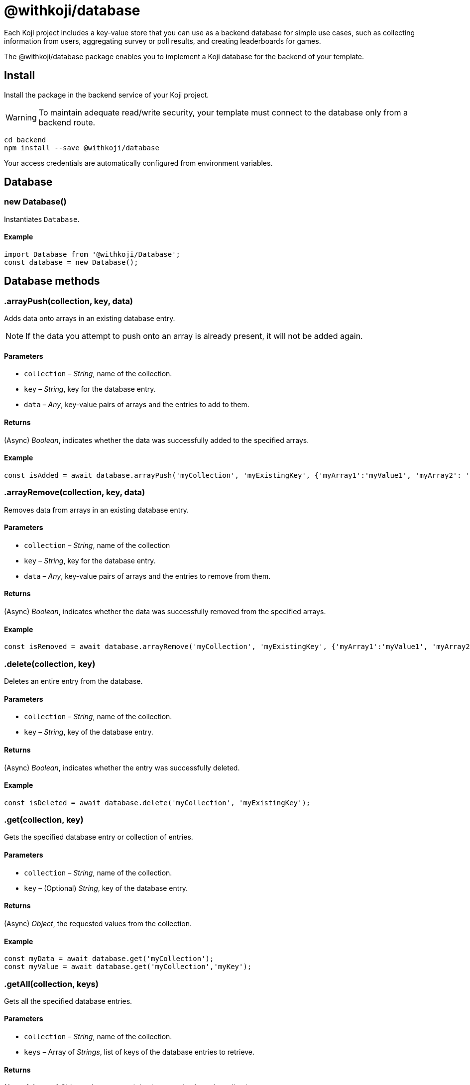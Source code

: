 = @withkoji/database
:page-slug: withkoji-database-package

Each Koji project includes a key-value store that you can use as a backend database for simple use cases, such as collecting information from users, aggregating survey or poll results, and creating leaderboards for games.

The @withkoji/database package enables you to
//tag::description[]
implement a Koji database for the backend of your template.
//end::description[]

== Install

Install the package in the backend service of your Koji project.

WARNING: To maintain adequate read/write security, your template must connect to the database only from a backend route.

[source,bash]
----
cd backend
npm install --save @withkoji/database
----

Your access credentials are automatically configured from environment variables.

== Database

[.hcode, id="new Database", reftext="new Database"]
=== new Database()

Instantiates `Database`.

==== Example

[source,javascript]
----
import Database from '@withkoji/Database';
const database = new Database();
----

== Database methods

[.hcode, id=".arrayPush", reftext="arrayPush"]
=== .arrayPush(collection, key, data)

Adds data onto arrays in an existing database entry.

NOTE: If the data you attempt to push onto an array is already present, it will not be added again.

==== Parameters

* `collection` – _String_, name of the collection.
* `key` – _String_, key for the database entry.
* `data` – _Any_, key-value pairs of arrays and the entries to add to them.

==== Returns

(Async) _Boolean_, indicates whether the data was successfully added to the specified arrays.

==== Example

[source, javascript]
const isAdded = await database.arrayPush('myCollection', 'myExistingKey', {'myArray1':'myValue1', 'myArray2': 'myValue2'});

[.hcode, id=".arrayRemove", reftext="arrayRemove"]
=== .arrayRemove(collection, key, data)

Removes data from arrays in an existing database entry.

==== Parameters

* `collection` – _String_, name of the collection
* `key` – _String_, key for the database entry.
* `data` – _Any_, key-value pairs of arrays and the entries to remove from them.

==== Returns

(Async) _Boolean_, indicates whether the data was successfully removed from the specified arrays.

==== Example

[source, javascript]
const isRemoved = await database.arrayRemove('myCollection', 'myExistingKey', {'myArray1':'myValue1', 'myArray2': 'myValue2'});

[.hcode, id=".delete", reftext="delete"]
=== .delete(collection, key)

Deletes an entire entry from the database.

==== Parameters

* `collection` – _String_, name of the collection.
* `key` – _String_, key of the database entry.

==== Returns

(Async) _Boolean_, indicates whether the entry was successfully deleted.

==== Example

[source, javascript]
const isDeleted = await database.delete('myCollection', 'myExistingKey');

[.hcode, id=".get", reftext="get"]
=== .get(collection, key)

Gets the specified database entry or collection of entries.

==== Parameters

* `collection` – _String_, name of the collection.
* `key` – (Optional) _String_, key of the database entry.

==== Returns

(Async) _Object_, the requested values from the collection.

==== Example

[source,javascript]
----
const myData = await database.get('myCollection');
const myValue = await database.get('myCollection','myKey');
----

[.hcode, id=".getAll", reftext="getAll"]
=== .getAll(collection, keys)

Gets all the specified database entries.

==== Parameters

* `collection` – _String_, name of the collection.
* `keys` – Array of _Strings_, list of keys of the database entries to retrieve.

==== Returns

(Async) Array of _Objects_, the requested database entries from the collection.

==== Example

[source, javascript]
const myValue = await database.getAll('myCollection',['myKey1', 'myKey2']);

[.hcode, id=".getAllWhere", reftext="getAllWhere"]
=== .getAllWhere(collection, predicateKey, predicateOperation, predicateValues)

Gets all the database entries that match a query against a list of possible values.

==== Parameters

* `collection` – _String_, name of the collection.
* `predicateKey` – _String_, key of the data to query.
* `predicateOperation` – _String_, operator to use for the query. Possible values are `<`, `\<=`, `==`, `>`, `>=`.
* `predicateValues` – Array of _Strings_, list of values to run the query against.
Database entries need to match *one or more* of these values to be returned.

==== Returns

(Async) Array of _Objects_, database entries that match the queries of *at least one* predicateValue.

==== Example

[source, javascript]
const results = await database.getAllWhere('myCollection','predicateKey', '==', ['predicateValue1', 'predicateValue2']);

[.hcode, id=".getCollections", reftext="getCollections"]
=== .getCollections()

Gets a list of all collections available in the database.

==== Returns

(Async) Array of _Strings_, list containing the names of the collections.

==== Example

[source, javascript]
const collections = await database.getCollections();

[.hcode, id=".getWhere", reftext="getWhere"]
=== .getWhere(collection, predicateKey, predicateOperation, predicateValue)

Gets all the database entries that match a query against a value.

==== Parameters

* `collection` – _String_, name of the collection.
* `predicateKey` – _String_, key of the data to query.
* `predicateOperation` – _String_, operator to use for the query. Possible values are `<`, `\<=`, `==`, `>`, `>=`.
* `predicateValue` – _String_, value to run the query against.

==== Returns

(Async) Array of _Objects_, list of the database entries that match the query.

==== Example

[source, javascript]
const results = await database.getWhere('myCollection','predicateKey', '==', 'predicateValue');

[.hcode, id=".search", reftext="search"]
=== .search(collection, searchAttribute, searchValue)

Returns all the database entries where the value of `searchAttribute` partially matches `searchValue`.

==== Parameters

* `collection` – _String_, name of the collection.
* `searchAttribute` – _String_, key to partially match against.
* `searchValue` – _String_, value for the partial match.

==== Returns

(Async) Array of _Objects_, list of database entries that have a partial match.

==== Example

[source, javascript]
const results = await database.search('myCollection','myKey', 'myValue');

[.hcode, id=".set", reftext="set"]
=== .set(collection, key, value)

Adds an entry to the database.

==== Parameters

* `collection` – _String_, name of the collection.
* `key` – _String_, key of the database entry.
* `data` – _Any_, key-value pairs to add to the database.

==== Returns

(Async) _Boolean_, indicates whether the entry was successfully added.

==== Example

[source,javascript]
----
const isAdded = await database.set('myCollection', 'myKey', {'myValue':1});
----

[.hcode, id=".update", reftext="update"]
=== .update(collection, key, data)

Updates an entry in the database with the given value.

NOTE: This method updates only the values specified in `data`. If additional values exist for the key, they are not changed.

==== Parameters

* `collection` – _String_, name of the collection.
* `key` – _String_, key for the database entry.
* `data` – _Any_, key-value pairs to update on the value.

==== Returns

(Async) _Boolean_, indicates whether the update was successful.

==== Example

[source, javascript]
const updated = await database.update('myCollection',"myKey", {"myValue":2});

[.hcode, id=".uploadFile", reftext="uploadFile"]
=== .uploadFile(path, filename, mimetype)

Uploads files to your project's CDN. For example, images, profile pictures, and audio.

NOTE: The size limit for this method is 10MB per uploaded file.

==== Parameters

* `path` – _String_, path to the file.
* `filename` – (Optional) _String_, name for the uploaded file.
* `mimetype` – (Optional) _String_, content type of the file.

==== Returns

(Async) _String_, Unique URL on `images.koji-cdn.com` or `objects.koji-cdn.com`, depending on the type of file.

NOTE: To prevent collisions, the specified filename is automatically modified to include a random string.

==== Example

[source,javascript]
const uploadedUrl = database.uploadFile(path, filename, mimetype);

== Related resources

* https://github.com/madewithkoji/koji-database-sdk[@withkoji/database on Github]
* https://www.npmjs.com/package/@withkoji/database[@withkoji/database on npm]
* <<vote-counter-blueprint#>>
